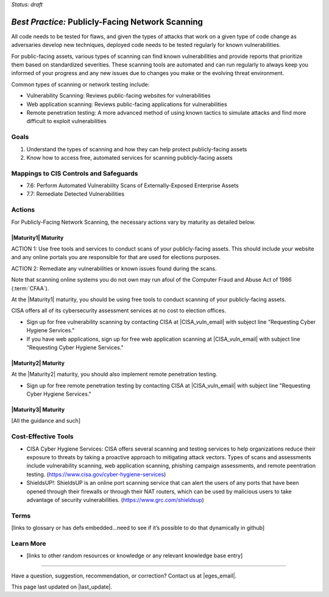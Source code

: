 ..
  Created by: mike garcia
  To: network scanning to include things like CyHy

.. |bp_title| replace:: Publicly-Facing Network Scanning

*Status: draft*

*Best Practice:* |bp_title|
----------------------------------------------

All code needs to be tested for flaws, and given the types of attacks that work on a given type of code change as adversaries develop new techniques, deployed code needs to be tested regularly for known vulnerabilities.

For public-facing assets, various types of scanning can find known vulnerabilities and provide reports that prioritize them based on standardized severities. These scanning tools are automated and can run regularly to always keep you informed of your progress and any new issues due to changes you make or the evolving threat environment.

Common types of scanning or network testing include:

* Vulnerability Scanning: Reviews public-facing websites for vulnerabilities
* Web application scanning: Reviews public-facing applications for vulnerabilities
* Remote penetration testing: A more advanced method of using known tactics to simulate attacks and find more difficult to exploit vulnerabilities

Goals
**********************************************

#.	Understand the types of scanning and how they can help protect publicly-facing assets
#.	Know how to access free, automated services for scanning publicly-facing assets

Mappings to CIS Controls and Safeguards
**********************************************

- 7.6: Perform Automated Vulnerability Scans of Externally-Exposed Enterprise Assets
- 7.7: Remediate Detected Vulnerabilities

Actions
**********************************************

For |bp_title|, the necessary actions vary by maturity as detailed below.

|Maturity1| Maturity
&&&&&&&&&&&&&&&&&&&&&&&&&&&&&&&&&&&&&&&&&&&&&&

ACTION 1: Use free tools and services to conduct scans of your publicly-facing assets. This should include your website and any online portals you are responsible for that are used for elections purposes.

ACTION 2: Remediate any vulnerabilities or known issues found during the scans.

Note that scanning online systems you do not own may run afoul of the Computer Fraud and Abuse Act of 1986 (:term:`CFAA`).

At the |Maturity1| maturity, you should be using free tools to conduct scanning of your publicly-facing assets.

CISA offers all of its cybersecurity assessment services at no cost to election offices.

* Sign up for free vulnerability scanning by contacting CISA at |CISA_vuln_email| with subject line "Requesting Cyber Hygiene Services."
* If you have web applications, sign up for free web application scanning at |CISA_vuln_email| with subject line "Requesting Cyber Hygiene Services."

|Maturity2| Maturity
&&&&&&&&&&&&&&&&&&&&&&&&&&&&&&&&&&&&&&&&&&&&&&

At the |Maturity2| maturity, you should also implement remote penetration testing.

* Sign up for free remote penetration testing by contacting CISA at |CISA_vuln_email| with subject line "Requesting Cyber Hygiene Services."

|Maturity3| Maturity
&&&&&&&&&&&&&&&&&&&&&&&&&&&&&&&&&&&&&&&&&&&&&&

[All the guidance and such]

Cost-Effective Tools
**********************************************

•	CISA Cyber Hygiene Services: CISA offers several scanning and testing services to help organizations reduce their exposure to threats by taking a proactive approach to mitigating attack vectors. Types of scans and assessments include vulnerability scanning, web application scanning, phishing campaign assessments, and remote peentration testing. (https://www.cisa.gov/cyber-hygiene-services)
•	ShieldsUP!: ShieldsUP is an online port scanning service that can alert the users of any ports that have been opened through their firewalls or through their NAT routers, which can be used by malicious users to take advantage of security vulnerabilities. (https://www.grc.com/shieldsup)

Terms
**********************************************

[links to glossary or has defs embedded…need to see if it’s possible to do that dynamically in github]

Learn More
**********************************************
•	[links to other random resources or knowledge or any relevant knowledge base entry]

-----------------------------------------------

Have a question, suggestion, recommendation, or correction? Contact us at |eges_email|.

This page last updated on |last_update|.

